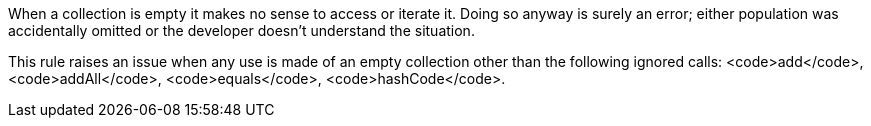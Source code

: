 When a collection is empty it makes no sense to access or iterate it. Doing so anyway is surely an error; either population was accidentally omitted or the developer doesn't understand the situation.

This rule raises an issue when any use is made of an empty collection other than the following ignored calls: <code>add</code>, <code>addAll</code>, <code>equals</code>, <code>hashCode</code>.
